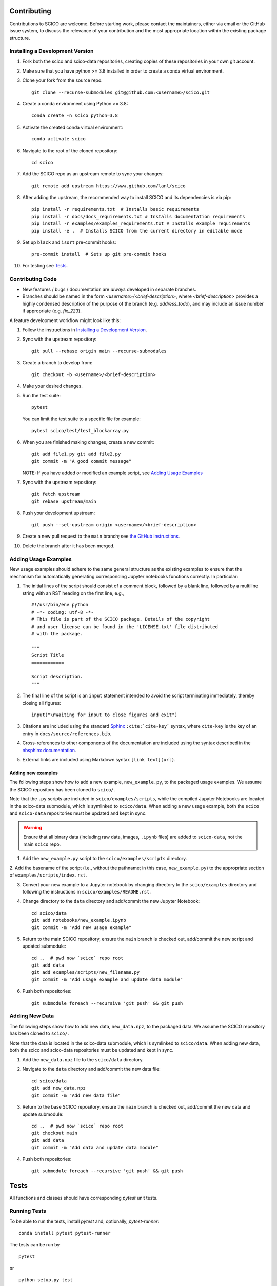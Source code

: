 .. _scico_dev_contributing:

Contributing
============

.. raw:: html

    <style type='text/css'>
    div.document ul blockquote {
       margin-bottom: 8px !important;
    }
    div.document li > p {
       margin-bottom: 4px !important;
    }
    div.document ul > li {
      list-style: square outside !important;
      margin-left: 1em !important;
    }
    section {
      padding-bottom: 1em;
    }
    ul {
      margin-bottom: 1em;
    }
    </style>


Contributions to SCICO are welcome. Before starting work, please contact the maintainers, either via email or the GitHub issue system, to discuss the relevance of your contribution and the most appropriate location within the existing package structure.


.. _installing_dev:

Installing a Development Version
--------------------------------

1. Fork both the scico and scico-data repositories, creating copies of these repositories in your own git account.

2. Make sure that you have python >= 3.8 installed in order to create a conda virtual environment.

3. Clone your fork from the source repo.

   ::

      git clone --recurse-submodules git@github.com:<username>/scico.git


4. Create a conda environment using Python >= 3.8:

   ::

      conda create -n scico python=3.8


5. Activate the created conda virtual environment:

   ::

      conda activate scico


6. Navigate to the root of the cloned repository:

   ::

      cd scico


7. Add the SCICO repo as an upstream remote to sync your changes:

   ::

      git remote add upstream https://www.github.com/lanl/scico


8. After adding the upstream, the recommended way to install SCICO and its dependencies is via pip:

   ::

      pip install -r requirements.txt  # Installs basic requirements
      pip install -r docs/docs_requirements.txt # Installs documentation requirements
      pip install -r examples/examples_requirements.txt # Installs example requirements
      pip install -e .  # Installs SCICO from the current directory in editable mode


9. Set up ``black`` and ``isort`` pre-commit hooks:

   ::

      pre-commit install  # Sets up git pre-commit hooks


10. For testing see `Tests`_.


Contributing Code
-----------------

- New features / bugs / documentation are *always* developed in separate branches.
- Branches should be named in the form `<username>/<brief-description>`,
  where `<brief-description>` provides a highly condensed description of the purpose of the branch (e.g. `address_todo`), and may include an issue number if appropriate (e.g. `fix_223`).


A feature development workflow might look like this:


1. Follow the instructions in `Installing a Development Version`_.


2. Sync with the upstream repository:

   ::

      git pull --rebase origin main --recurse-submodules


3. Create a branch to develop from:

   ::

      git checkout -b <username>/<brief-description>


4. Make your desired changes.


5. Run the test suite:

   ::

      pytest

   You can limit the test suite to a specific file for example:

   ::

      pytest scico/test/test_blockarray.py


6. When you are finished making changes, create a new commit:

   ::

      git add file1.py git add file2.py
      git commit -m "A good commit message"

   NOTE:  If you have added or modified an example script, see `Adding Usage Examples`_

7. Sync with the upstream repository:

   ::

      git fetch upstream
      git rebase upstream/main


8. Push your development upstream:

   ::

      git push --set-upstream origin <username>/<brief-description>


9.  Create a new pull request to the ``main`` branch; see `the GitHub instructions <https://docs.github.com/en/github/collaborating-with-pull-requests/proposing-changes-to-your-work-with-pull-requests/creating-a-pull-request>`_.


10. Delete the branch after it has been merged.


Adding Usage Examples
---------------------

New usage examples should adhere to the same general structure as the
existing examples to ensure that the mechanism for automatically
generating corresponding Jupyter notebooks functions correctly. In
particular:

1. The initial lines of the script should consist of a comment block, followed by a blank line, followed by a multiline string with an RST heading on the first line, e.g.,

   ::

     #!/usr/bin/env python
     # -*- coding: utf-8 -*-
     # This file is part of the SCICO package. Details of the copyright
     # and user license can be found in the 'LICENSE.txt' file distributed
     # with the package.

     """
     Script Title
     ============

     Script description.
     """


2. The final line of the script is an ``input`` statement intended to avoid the script terminating immediately, thereby closing all figures:

   ::

     input("\nWaiting for input to close figures and exit")


3. Citations are included using the standard `Sphinx <https://www.sphinx-doc.org/en/master/>`__ ``:cite:`cite-key``` syntax, where ``cite-key`` is the key of an entry in ``docs/source/references.bib``.


4. Cross-references to other components of the documentation are included using the syntax described in the `nbsphinx documentation <https://nbsphinx.readthedocs.io/en/0.3.5/markdown-cells.html#Links-to-*.rst-Files-(and-Other-Sphinx-Source-Files)>`__.


5. External links are included using Markdown syntax ``[link text](url)``.


Adding new examples
^^^^^^^^^^^^^^^^^^^

The following steps show how to add a new example, ``new_example.py``,
to the packaged usage examples. We assume the SCICO repository has
been cloned to ``scico/``.

Note that the ``.py`` scripts are included in
``scico/examples/scripts``, while the compiled Jupyter Notebooks are
located in the scico-data submodule, which is symlinked to
``scico/data``.  When adding a new usage example, both the ``scico``
and ``scico-data`` repositories must be updated and kept in sync.

.. warning::
   Ensure that all binary data (including raw data, images, ``.ipynb`` files) are added to ``scico-data``, not the main ``scico`` repo.


1. Add the ``new_example.py`` script to the ``scico/examples/scripts`` directory.


2. Add the basename of the script (i.e., without the pathname; in this case,
``new_example.py``) to the appropriate section of
``examples/scripts/index.rst``.


3. Convert your new example to a Jupyter notebook by changing directory to the ``scico/examples`` directory and following the instructions in ``scico/examples/README.rst``.


4. Change directory to the ``data`` directory and add/commit the new Jupyter Notebook:

   ::

      cd scico/data
      git add notebooks/new_example.ipynb
      git commit -m "Add new usage example"


5. Return to the main SCICO repository, ensure the ``main`` branch is checked out, add/commit the new script and updated submodule:

   ::

      cd ..  # pwd now `scico` repo root
      git add data
      git add examples/scripts/new_filename.py
      git commit -m "Add usage example and update data module"


6.  Push both repositories:

   ::

      git submodule foreach --recursive 'git push' && git push


Adding New Data
---------------

The following steps show how to add new data, ``new_data.npz``, to the packaged data. We assume the SCICO repository has been cloned to ``scico/``.

Note that the data is located in the scico-data submodule, which is
symlinked to ``scico/data``.  When adding new data, both the scico and
scico-data repositories must be updated and kept in sync.


1. Add the ``new_data.npz`` file to the ``scico/data`` directory.

2. Navigate to the ``data`` directory and add/commit the new data file:

   ::

      cd scico/data
      git add new_data.npz
      git commit -m "Add new data file"

3.  Return to the base SCICO repository, ensure the ``main`` branch is checked out, add/commit the new data and update submodule:

   ::

      cd ..  # pwd now `scico` repo root
      git checkout main
      git add data
      git commit -m "Add data and update data module"

4.  Push both repositories:

   ::

      git submodule foreach --recursive 'git push' && git push


Tests
=====

All functions and classes should have corresponding `pytest` unit tests.


Running Tests
-------------


To be able to run the tests, install `pytest` and, optionally, `pytest-runner`:

::

    conda install pytest pytest-runner

The tests can be run by

::

    pytest

or

::

    python setup.py test


Type Checking
-------------

In the future, we will require all code to pass `mypy` type checking.  This is not currently enforced.

Install ``mypy``:

::

   conda install mypy

To run the type checker on the ``scico`` module:

::

   mypy -p scico



Building Documentation
======================

To build a local copy of the docs, from the repo root directory, do

::

  python setup.py build_sphinx



Test Coverage
-------------

Test coverage is a measure of the fraction of the package code that is exercised by the tests. While this should not be the primary criterion in designing tests, it is a useful tool for finding obvious areas of omission.

To be able to check test coverage, install `coverage`:

::

    conda install coverage

A coverage report can be obtained by

::

    coverage run
    coverage report
